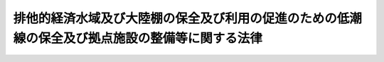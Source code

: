 .. _H22HO041:

================================================================================================
排他的経済水域及び大陸棚の保全及び利用の促進のための低潮線の保全及び拠点施設の整備等に関する法律
================================================================================================

.. raw:: html
    
    
    <b>排他的経済水域及び大陸棚の保全及び利用の促進のための低潮線の保全及び拠点施設の整備等に関する法律<br>
    （平成二十二年六月二日法律第四十一号）</b><br><br><a name="0000000000000000000000000000000000000000000000000000000000000000000000000000000"></a>
    <br>
    　<a href="#1000000000001000000000000000000000000000000000000000000000000000000000000000000" target="data">第一章　総則（第一条・第二条）</a>
    <br>
    　<a href="#1000000000002000000000000000000000000000000000000000000000000000000000000000000" target="data">第二章　基本計画（第三条・第四条）</a>
    <br>
    　<a href="#1000000000003000000000000000000000000000000000000000000000000000000000000000000" target="data">第三章　低潮線保全区域（第五条―第七条）</a>
    <br>
    　<a href="#1000000000004000000000000000000000000000000000000000000000000000000000000000000" target="data">第四章　特定離島港湾施設（第八条―第十三条）</a>
    <br>
    　<a href="#1000000000005000000000000000000000000000000000000000000000000000000000000000000" target="data">第五章　雑則（第十四条―第十六条）</a>
    <br>
    　<a href="#1000000000006000000000000000000000000000000000000000000000000000000000000000000" target="data">第六章　罰則（第十七条―第二十条）</a>
    <br>
    　<a href="#5000000000000000000000000000000000000000000000000000000000000000000000000000000" target="data">附則</a>
    <br><p>　　　<b><a name="1000000000001000000000000000000000000000000000000000000000000000000000000000000">第一章　総則</a>
    </b>
    </p><p>
    </p><div class="arttitle"><a name="1000000000000000000000000000000000000000000000000100000000000000000000000000000">（目的）</a>
    </div><div class="item"><b>第一条</b>
    <a name="1000000000000000000000000000000000000000000000000100000000001000000000000000000"></a>
    　この法律は、我が国の排他的経済水域及び大陸棚が天然資源の探査及び開発、海洋環境の保全その他の活動の場として重要であることにかんがみ、排他的経済水域等の保持を図るために必要な低潮線の保全並びに排他的経済水域等の保全及び利用に関する活動の拠点として重要な離島における拠点施設の整備等に関し、基本計画の策定、低潮線保全区域における海底の掘削等の行為の規制、特定離島港湾施設の建設その他の措置を講ずることにより、排他的経済水域等の保全及び利用の促進を図り、もって我が国の経済社会の健全な発展及び国民生活の安定向上に寄与することを目的とする。
    </div>
    
    <p>
    </p><div class="arttitle"><a name="1000000000000000000000000000000000000000000000000200000000000000000000000000000">（定義等）</a>
    </div><div class="item"><b>第二条</b>
    <a name="1000000000000000000000000000000000000000000000000200000000001000000000000000000"></a>
    　この法律において「排他的経済水域等」とは、排他的経済水域及び大陸棚に関する法律（平成八年法律第七十四号）第一条第一項の排他的経済水域及び同法第二条の大陸棚をいう。
    </div>
    <div class="item"><b><a name="1000000000000000000000000000000000000000000000000200000000002000000000000000000">２</a>
    </b>
    　この法律において「低潮線の保全」とは、排他的経済水域及び大陸棚に関する法律第一条第二項の海域若しくは同法第二条第一号の海域の限界を画する基礎となる低潮線又はこれらの海域の限界を画する基礎となる直線基線及び湾口若しくは湾内若しくは河口に引かれる直線を定めるために必要となる低潮線を保全することをいう。
    </div>
    <div class="item"><b><a name="1000000000000000000000000000000000000000000000000200000000003000000000000000000">３</a>
    </b>
    　この法律において「特定離島」とは、本土から遠隔の地にある離島であって、天然資源の存在状況その他当該離島の周辺の排他的経済水域等の状況に照らして、排他的経済水域等の保全及び利用に関する活動の拠点として重要であり、かつ、当該離島及びその周辺に港湾法（昭和二十五年法律第二百十八号）第二条第三項に規定する港湾区域、同法第五十六条第一項の規定により都道府県知事が公告した水域及び漁港漁場整備法（昭和二十五年法律第百三十七号）第六条第一項から第四項までの規定により市町村長、都道府県知事又は農林水産大臣が指定した漁港の区域が存在しないことその他公共施設の整備の状況に照らして当該活動の拠点となる施設の整備を図ることが特に必要なものとして政令で定めるものをいう。
    </div>
    <div class="item"><b><a name="1000000000000000000000000000000000000000000000000200000000004000000000000000000">４</a>
    </b>
    　この法律において「拠点施設」とは、特定離島において排他的経済水域等の保全及び利用に関する活動の拠点として整備される施設をいう。
    </div>
    <div class="item"><b><a name="1000000000000000000000000000000000000000000000000200000000005000000000000000000">５</a>
    </b>
    　この法律において「低潮線保全区域」とは、低潮線の保全が必要な海域（海底及びその下を含む。）として政令で定めるものをいう。
    </div>
    <div class="item"><b><a name="1000000000000000000000000000000000000000000000000200000000006000000000000000000">６</a>
    </b>
    　内閣総理大臣は、第三項の政令の制定又は改廃の立案をしようとするときは、あらかじめ、関係都道府県知事の意見を聴かなければならない。
    </div>
    <div class="item"><b><a name="1000000000000000000000000000000000000000000000000200000000007000000000000000000">７</a>
    </b>
    　低潮線保全区域は、低潮線の保全を通じて排他的経済水域等の保持を図るために必要な最小限度の区域に限って定めるものとし、やむを得ない事情により、海底の地形、地質その他の低潮線及びその周辺の自然的条件について、調査によってその確認を行うことができない海域については定めないものとする。
    </div>
    
    
    <p>　　　<b><a name="1000000000002000000000000000000000000000000000000000000000000000000000000000000">第二章　基本計画</a>
    </b>
    </p><p>
    </p><div class="arttitle"><a name="1000000000000000000000000000000000000000000000000300000000000000000000000000000">（基本計画）</a>
    </div><div class="item"><b>第三条</b>
    <a name="1000000000000000000000000000000000000000000000000300000000001000000000000000000"></a>
    　政府は、排他的経済水域等の保全及び利用の促進のため、低潮線の保全並びに拠点施設の整備、利用及び保全（次項において「拠点施設の整備等」という。）に関する施策の総合的かつ計画的な推進を図るための基本計画（以下「基本計画」という。）を定めなければならない。
    </div>
    <div class="item"><b><a name="1000000000000000000000000000000000000000000000000300000000002000000000000000000">２</a>
    </b>
    　基本計画には、次に掲げる事項について定めるものとする。
    <div class="number"><b><a name="1000000000000000000000000000000000000000000000000300000000002000000001000000000">一</a>
    </b>
    　低潮線の保全及び拠点施設の整備等に関する基本的な方針
    </div>
    <div class="number"><b><a name="1000000000000000000000000000000000000000000000000300000000002000000002000000000">二</a>
    </b>
    　低潮線の保全に関し関係行政機関が行う低潮線及びその周辺の状況の調査、低潮線保全区域における海底の掘削等の行為の規制その他の措置に関する事項
    </div>
    <div class="number"><b><a name="1000000000000000000000000000000000000000000000000300000000002000000003000000000">三</a>
    </b>
    　特定離島を拠点とする排他的経済水域等の保全及び利用に関する活動の目標に関する事項
    </div>
    <div class="number"><b><a name="1000000000000000000000000000000000000000000000000300000000002000000004000000000">四</a>
    </b>
    　拠点施設の整備等の内容に関する事項
    </div>
    <div class="number"><b><a name="1000000000000000000000000000000000000000000000000300000000002000000005000000000">五</a>
    </b>
    　その他低潮線の保全及び拠点施設の整備等に関する事項
    </div>
    </div>
    <div class="item"><b><a name="1000000000000000000000000000000000000000000000000300000000003000000000000000000">３</a>
    </b>
    　内閣総理大臣は、基本計画の案を作成し、閣議の決定を求めなければならない。
    </div>
    <div class="item"><b><a name="1000000000000000000000000000000000000000000000000300000000004000000000000000000">４</a>
    </b>
    　内閣総理大臣は、前項の規定による閣議の決定があったときは、遅滞なく、基本計画を公表しなければならない。
    </div>
    <div class="item"><b><a name="1000000000000000000000000000000000000000000000000300000000005000000000000000000">５</a>
    </b>
    　前二項の規定は、基本計画の変更について準用する。
    </div>
    
    <p>
    </p><div class="arttitle"><a name="1000000000000000000000000000000000000000000000000400000000000000000000000000000">（基本計画の推進）</a>
    </div><div class="item"><b>第四条</b>
    <a name="1000000000000000000000000000000000000000000000000400000000001000000000000000000"></a>
    　国は、次章及び第四章並びに他の法律で定めるもののほか、基本計画に基づき、排他的経済水域等の保全及び利用の促進のため、低潮線及びその周辺の状況の調査、拠点施設の整備その他必要な措置を講ずるものとする。
    </div>
    
    
    <p>　　　<b><a name="1000000000003000000000000000000000000000000000000000000000000000000000000000000">第三章　低潮線保全区域</a>
    </b>
    </p><p>
    </p><div class="arttitle"><a name="1000000000000000000000000000000000000000000000000500000000000000000000000000000">（低潮線保全区域内の海底の掘削等の許可）</a>
    </div><div class="item"><b>第五条</b>
    <a name="1000000000000000000000000000000000000000000000000500000000001000000000000000000"></a>
    　低潮線保全区域内において、次に掲げる行為をしようとする者は、国土交通省令で定めるところにより、国土交通大臣の許可を受けなければならない。ただし、低潮線の保全に支障を及ぼすおそれがないものとして政令で定める行為については、この限りでない。
    <div class="number"><b><a name="1000000000000000000000000000000000000000000000000500000000001000000001000000000">一</a>
    </b>
    　海底の掘削又は切土
    </div>
    <div class="number"><b><a name="1000000000000000000000000000000000000000000000000500000000001000000002000000000">二</a>
    </b>
    　土砂の採取
    </div>
    <div class="number"><b><a name="1000000000000000000000000000000000000000000000000500000000001000000003000000000">三</a>
    </b>
    　施設又は工作物の新設又は改築
    </div>
    <div class="number"><b><a name="1000000000000000000000000000000000000000000000000500000000001000000004000000000">四</a>
    </b>
    　前三号に掲げるもののほか、低潮線保全区域における海底の形質に影響を及ぼすおそれがある政令で定める行為
    </div>
    </div>
    <div class="item"><b><a name="1000000000000000000000000000000000000000000000000500000000002000000000000000000">２</a>
    </b>
    　国土交通大臣は、前項の許可の申請があった場合において、その申請に係る事項が低潮線保全区域における低潮線の保全に支障を及ぼすおそれがないと認める場合でなければ、これを許可してはならない。
    </div>
    
    <p>
    </p><div class="arttitle"><a name="1000000000000000000000000000000000000000000000000600000000000000000000000000000">（許可の特例）</a>
    </div><div class="item"><b>第六条</b>
    <a name="1000000000000000000000000000000000000000000000000600000000001000000000000000000"></a>
    　第九条第一項、海岸法（昭和三十一年法律第百一号）第八条第一項若しくは第三十七条の五、港湾法第三十七条第一項若しくは第五十六条第一項又は漁港漁場整備法第三十九条第一項の規定による許可を受けた者は、当該許可に係る事項については、前条第一項の規定による許可を受けることを要しない。
    </div>
    <div class="item"><b><a name="1000000000000000000000000000000000000000000000000600000000002000000000000000000">２</a>
    </b>
    　国又は地方公共団体が前条第一項の行為をしようとする場合には、同項中「国土交通大臣の許可を受けなければ」とあるのは「国土交通大臣と協議しなければ」と、同条第二項中「許可の申請」とあるのは「協議」と、「その申請」とあるのは「その協議」と、「これを許可しては」とあるのは「その協議に応じては」とする。
    </div>
    
    <p>
    </p><div class="arttitle"><a name="1000000000000000000000000000000000000000000000000700000000000000000000000000000">（監督処分）</a>
    </div><div class="item"><b>第七条</b>
    <a name="1000000000000000000000000000000000000000000000000700000000001000000000000000000"></a>
    　国土交通大臣は、次に掲げる者に対し、その行為の中止、施設若しくは工作物の改築、移転若しくは撤去、施設若しくは工作物により生ずべき低潮線の保全上の障害を予防するため必要な施設の設置その他の措置をとること又は原状の回復を命ずることができる。
    <div class="number"><b><a name="1000000000000000000000000000000000000000000000000700000000001000000001000000000">一</a>
    </b>
    　第五条第一項の規定に違反して、同項各号に掲げる行為をした者
    </div>
    <div class="number"><b><a name="1000000000000000000000000000000000000000000000000700000000001000000002000000000">二</a>
    </b>
    　第五条第一項の規定による許可に付した条件に違反した者
    </div>
    <div class="number"><b><a name="1000000000000000000000000000000000000000000000000700000000001000000003000000000">三</a>
    </b>
    　偽りその他不正な手段により第五条第一項の規定による許可を受けた者
    </div>
    </div>
    <div class="item"><b><a name="1000000000000000000000000000000000000000000000000700000000002000000000000000000">２</a>
    </b>
    　国土交通大臣は、前項第二号又は第三号に該当する者に対し、第五条第一項の規定による許可を取り消し、その効力を停止し、その条件を変更し、又は新たな条件を付することができる。
    </div>
    
    
    <p>　　　<b><a name="1000000000004000000000000000000000000000000000000000000000000000000000000000000">第四章　特定離島港湾施設</a>
    </b>
    </p><p>
    </p><div class="arttitle"><a name="1000000000000000000000000000000000000000000000000800000000000000000000000000000">（特定離島港湾施設の建設等）</a>
    </div><div class="item"><b>第八条</b>
    <a name="1000000000000000000000000000000000000000000000000800000000001000000000000000000"></a>
    　国の事務又は事業の用に供する泊地、岸壁その他の港湾の施設であって、基本計画において拠点施設としてその整備、利用及び保全の内容に関する事項が定められたもの（次条において「特定離島港湾施設」という。）の建設、改良及び管理は、国土交通大臣が行う。
    </div>
    
    <p>
    </p><div class="arttitle"><a name="1000000000000000000000000000000000000000000000000900000000000000000000000000000">（特定離島港湾施設の存する港湾における水域の占用の許可等）</a>
    </div><div class="item"><b>第九条</b>
    <a name="1000000000000000000000000000000000000000000000000900000000001000000000000000000"></a>
    　特定離島港湾施設の存する港湾において、当該港湾の利用又は保全上特に必要があると認めて国土交通大臣が水域（政令で定めるその上空及び水底の区域を含む。）を定めて公告した場合において、その水域において、次に掲げる行為をしようとする者は、国土交通省令で定めるところにより、国土交通大臣の許可を受けなければならない。
    <div class="number"><b><a name="1000000000000000000000000000000000000000000000000900000000001000000001000000000">一</a>
    </b>
    　水域の占用（公有水面の埋立てによる場合を除く。）
    </div>
    <div class="number"><b><a name="1000000000000000000000000000000000000000000000000900000000001000000002000000000">二</a>
    </b>
    　土砂の採取
    </div>
    <div class="number"><b><a name="1000000000000000000000000000000000000000000000000900000000001000000003000000000">三</a>
    </b>
    　前二号に掲げるもののほか、港湾の利用又は保全に支障を与えるおそれのある政令で定める行為
    </div>
    </div>
    <div class="item"><b><a name="1000000000000000000000000000000000000000000000000900000000002000000000000000000">２</a>
    </b>
    　国土交通大臣は、河川法（昭和三十九年法律第百六十七号）第三条第一項に規定する河川に係る同法第六条第一項に規定する河川区域又は海岸法第三条第一項の規定により指定される海岸保全区域について、前項の水域を定めようとするときは、当該河川を管理する河川法第七条に規定する河川管理者又は当該海岸保全区域を管理する海岸法第二条第三項に規定する海岸管理者に協議しなければならない。
    </div>
    <div class="item"><b><a name="1000000000000000000000000000000000000000000000000900000000003000000000000000000">３</a>
    </b>
    　国土交通大臣は、第一項の行為が、港湾の利用又は保全に著しく支障を与えるものであるときは、同項の許可をしてはならない。
    </div>
    <div class="item"><b><a name="1000000000000000000000000000000000000000000000000900000000004000000000000000000">４</a>
    </b>
    　国土交通大臣は、特定離島港湾施設の建設又は改良の工事のために必要な場合その他の港湾の機能の維持若しくは増進又は公益上の観点から特に必要なものとして政令で定める場合を除き、特定離島港湾施設である泊地その他の国土交通省令で定める水域施設について第一項第一号又は第三号の行為に係る同項の許可をしてはならない。
    </div>
    <div class="item"><b><a name="1000000000000000000000000000000000000000000000000900000000005000000000000000000">５</a>
    </b>
    　国又は地方公共団体が第一項の行為をしようとする場合には、同項中「国土交通大臣の許可を受けなければ」とあるのは「国土交通大臣と協議しなければ」と、前二項中「許可をしては」とあるのは「協議に応じては」とする。
    </div>
    <div class="item"><b><a name="1000000000000000000000000000000000000000000000000900000000006000000000000000000">６</a>
    </b>
    　国土交通大臣は、国土交通省令で定めるところにより、第一項第一号又は第二号の行為に係る同項の許可を受けた者から占用料又は土砂採取料を徴収することができる。
    </div>
    <div class="item"><b><a name="1000000000000000000000000000000000000000000000000900000000007000000000000000000">７</a>
    </b>
    　国土交通大臣は、国土交通省令で定めるところにより、偽りその他不正の行為により前項の占用料又は土砂採取料の徴収を免れた者から、その徴収を免れた金額の五倍に相当する金額以下の過怠金を徴収することができる。
    </div>
    
    <p>
    </p><div class="item"><b><a name="1000000000000000000000000000000000000000000000001000000000000000000000000000000">第十条</a>
    </b>
    <a name="1000000000000000000000000000000000000000000000001000000000001000000000000000000"></a>
    　何人も、前条第一項の規定により公告されている水域内において、みだりに、船舶その他の物件で国土交通大臣が指定したものを捨て、又は放置してはならない。
    </div>
    <div class="item"><b><a name="1000000000000000000000000000000000000000000000001000000000002000000000000000000">２</a>
    </b>
    　国土交通大臣は、前項の規定による物件の指定をするときは、国土交通省令で定めるところにより、その旨を公示しなければならない。これを廃止するときも、同様とする。
    </div>
    <div class="item"><b><a name="1000000000000000000000000000000000000000000000001000000000003000000000000000000">３</a>
    </b>
    　前項の指定又はその廃止は、同項の公示によってその効力を生ずる。
    </div>
    
    <p>
    </p><div class="arttitle"><a name="1000000000000000000000000000000000000000000000001100000000000000000000000000000">（監督処分）</a>
    </div><div class="item"><b>第十一条</b>
    <a name="1000000000000000000000000000000000000000000000001100000000001000000000000000000"></a>
    　国土交通大臣は、次に掲げる者に対し、工事その他の行為の中止又は工作物若しくは船舶その他の物件（以下この条において「工作物等」という。）の撤去、移転若しくは改築、工事その他の行為若しくは工作物等により生じた若しくは生ずべき障害を除去し、若しくは予防するため必要な施設の設置その他の措置をとること若しくは原状の回復（第三項及び第九項において「工作物等の撤去等」という。）を命ずることができる。
    <div class="number"><b><a name="1000000000000000000000000000000000000000000000001100000000001000000001000000000">一</a>
    べき者を確知することができないときは、国土交通大臣は、当該工作物等の撤去等を自ら行い、又はその命じた者若しくは委任した者にこれを行わせることができる。この場合においては、相当の期限を定めて、当該工作物等の撤去等を行うべき旨及びその期限までに当該工作物等の撤去等を行わないときは、国土交通大臣又はその命じた者若しくは委任した者が当該工作物等の撤去等を行う旨を、あらかじめ、公告しなければならない。
    </b></div>
    <div class="item"><b><a name="1000000000000000000000000000000000000000000000001100000000004000000000000000000">４</a>
    </b>
    　国土交通大臣は、前項の規定により工作物等を撤去し、又は撤去させたときは、当該工作物等を保管しなければならない。
    </div>
    <div class="item"><b><a name="1000000000000000000000000000000000000000000000001100000000005000000000000000000">５</a>
    </b>
    　国土交通大臣は、前項の規定により工作物等を保管したときは、当該工作物等の所有者、占有者その他当該工作物等について権原を有する者（第九項において「所有者等」という。）に対し当該工作物等を返還するため、国土交通省令で定めるところにより、国土交通省令で定める事項を公示しなければならない。
    </div>
    <div class="item"><b><a name="1000000000000000000000000000000000000000000000001100000000006000000000000000000">６</a>
    </b>
    　国土交通大臣は、第四項の規定により保管した工作物等が滅失し、若しくは破損するおそれがあるとき、又は前項の規定による公示の日から起算して三月を経過してもなお当該工作物等を返還することができない場合において、国土交通省令で定めるところにより評価した当該工作物等の価額に比し、その保管に不相当な費用又は手数を要するときは、国土交通省令で定めるところにより、当該工作物等を売却し、その売却した代金を保管することができる。
    </div>
    <div class="item"><b><a name="1000000000000000000000000000000000000000000000001100000000007000000000000000000">７</a>
    </b>
    　国土交通大臣は、前項の規定による工作物等の売却につき買受人がない場合において、同項に規定する価額が著しく低いときは、当該工作物等を廃棄することができる。
    </div>
    <div class="item"><b><a name="1000000000000000000000000000000000000000000000001100000000008000000000000000000">８</a>
    </b>
    　第六項の規定により売却した代金は、売却に要した費用に充てることができる。
    </div>
    <div class="item"><b><a name="1000000000000000000000000000000000000000000000001100000000009000000000000000000">９</a>
    </b>
    　第三項から第六項までに規定する撤去、保管、売却、公示その他の措置に要した費用は、当該工作物等の返還を受けるべき所有者等その他当該工作物等の撤去等を命ずべき者の負担とする。
    </div>
    <div class="item"><b><a name="1000000000000000000000000000000000000000000000001100000000010000000000000000000">１０</a>
    </b>
    　第五項の規定による公示の日から起算して六月を経過してもなお第四項の規定により保管した工作物等（第六項の規定により売却した代金を含む。以下この項において同じ。）を返還することができないときは、当該工作物等の所有権は、国に帰属する。
    </div>
    
    <p>
    </p><div class="arttitle"><a name="1000000000000000000000000000000000000000000000001200000000000000000000000000000">（報告の徴収等）</a>
    </div><div class="item"><b>第十二条</b>
    <a name="1000000000000000000000000000000000000000000000001200000000001000000000000000000"></a>
    　国土交通大臣は、この法律の施行に必要な限度において、国土交通省令で定めるところにより、第九条第一項の規定による許可を受けた者に対し必要な報告を求め、又はその職員に当該許可に係る行為に係る場所若しくは当該許可を受けた者の事務所若しくは事業所に立ち入り、当該許可に係る行為の状況若しくは工作物、帳簿、書類その他必要な物件を検査させることができる。
    </div>
    <div class="item"><b><a name="1000000000000000000000000000000000000000000000001200000000002000000000000000000">２</a>
    </b>
    　前項の規定により立入検査をする職員は、その身分を示す証明書を携帯し、関係人にこれを提示しなければならない。
    </div>
    <div class="item"><b><a name="1000000000000000000000000000000000000000000000001200000000003000000000000000000">３</a>
    </b>
    　第一項の規定による立入検査の権限は、犯罪捜査のために認められたものと解してはならない。
    </div>
    
    <p>
    </p><div class="arttitle"><a name="1000000000000000000000000000000000000000000000001300000000000000000000000000000">（強制徴収）</a>
    </div><div class="item"><b>第十三条</b>
    <a name="1000000000000000000000000000000000000000000000001300000000001000000000000000000"></a>
    　第九条第六項の規定に基づく占用料若しくは土砂採取料、同条第七項の規定に基づく過怠金又は第十一条第九項の規定に基づく負担金（以下この条において「負担金等」と総称する。）をその納期限までに納付しない者がある場合においては、国土交通大臣は、督促状によって納付すべき期限を指定して督促しなければならない。この場合において、督促状により指定すべき期限は、督促状を発する日から起算して二十日以上経過した日でなければならない。
    </div>
    <div class="item"><b><a name="1000000000000000000000000000000000000000000000001300000000002000000000000000000">２</a>
    </b>
    　国土交通大臣は、前項の規定による督促をした場合においては、国土交通省令で定めるところにより、延滞金を徴収することができる。この場合において、延滞金は、年十四・五パーセントの割合で計算した額を超えない範囲内で定めなければならない。
    </div>
    <div class="item"><b><a name="1000000000000000000000000000000000000000000000001300000000003000000000000000000">３</a>
    </b>
    　第一項の規定による督促を受けた者がその指定の期限までにその納付すべき金額を納付しないときは、国土交通大臣は、国税滞納処分の例により負担金等及び前項の延滞金を徴収することができる。この場合における負担金等及び延滞金の先取特権は、国税及び地方税に次ぐものとする。
    </div>
    <div class="item"><b><a name="1000000000000000000000000000000000000000000000001300000000004000000000000000000">４</a>
    </b>
    　延滞金は、負担金等に先立つものとする。
    </div>
    
    
    <p>　　　<b><a name="1000000000005000000000000000000000000000000000000000000000000000000000000000000">第五章　雑則</a>
    </b>
    </p><p>
    </p><div class="arttitle"><a name="1000000000000000000000000000000000000000000000001400000000000000000000000000000">（許可の条件）</a>
    </div><div class="item"><b>第十四条</b>
    <a name="1000000000000000000000000000000000000000000000001400000000001000000000000000000"></a>
    　国土交通大臣は、この法律の規定に基づく許可には、この法律の施行のために必要な限度において、条件を付すことができる。
    </div>
    <div class="item"><b><a name="1000000000000000000000000000000000000000000000001400000000002000000000000000000">２</a>
    </b>
    　前項の条件は、許可を受けた者に対し、不当な義務を課することとなるものであってはならない。
    </div>
    
    <p>
    </p><div class="arttitle"><a name="1000000000000000000000000000000000000000000000001500000000000000000000000000000">（経過措置）</a>
    </div><div class="item"><b>第十五条</b>
    <a name="1000000000000000000000000000000000000000000000001500000000001000000000000000000"></a>
    　この法律の規定に基づき政令又は国土交通省令を制定し、又は改廃する場合においては、それぞれ、政令又は国土交通省令で、その制定又は改廃に伴い合理的に必要と判断される範囲内において、所要の経過措置（罰則に関する経過措置を含む。）を定めることができる。
    </div>
    
    <p>
    </p><div class="arttitle"><a name="1000000000000000000000000000000000000000000000001600000000000000000000000000000">（権限の委任）</a>
    </div><div class="item"><b>第十六条</b>
    <a name="1000000000000000000000000000000000000000000000001600000000001000000000000000000"></a>
    　この法律に規定する国土交通大臣の権限は、国土交通省令で定めるところにより、地方整備局長又は北海道開発局長に委任することができる。
    </div>
    
    
    <p>　　　<b><a name="1000000000006000000000000000000000000000000000000000000000000000000000000000000">第六章　罰則</a>
    </b>
    </p><p>
    </p><div class="item"><b><a name="1000000000000000000000000000000000000000000000001700000000000000000000000000000">第十七条</a>
    </b>
    <a name="1000000000000000000000000000000000000000000000001700000000001000000000000000000"></a>
    　次の各号のいずれかに該当する者は、一年以下の懲役又は五十万円以下の罰金に処する。
    <div class="number"><b><a name="1000000000000000000000000000000000000000000000001700000000001000000001000000000">一</a>
    </b>
    　第五条第一項の規定に違反して、同項各号に掲げる行為をした者
    </div>
    <div class="number"><b><a name="1000000000000000000000000000000000000000000000001700000000001000000002000000000">二</a>
    </b>
    　第九条第一項の規定に違反して、同項各号に掲げる行為をした者
    </div>
    <div class="number"><b><a name="1000000000000000000000000000000000000000000000001700000000001000000003000000000">三</a>
    </b>
    　第十条第一項の規定に違反した者
    </div>
    </div>
    
    <p>
    </p><div class="item"><b><a name="1000000000000000000000000000000000000000000000001800000000000000000000000000000">第十八条</a>
    </b>
    <a name="1000000000000000000000000000000000000000000000001800000000001000000000000000000"></a>
    　次の各号のいずれかに該当する者は、五十万円以下の罰金に処する。
    <div class="number"><b><a name="1000000000000000000000000000000000000000000000001800000000001000000001000000000">一</a>
    </b>
    　第七条第一項の規定による国土交通大臣の命令に違反した者
    </div>
    <div class="number"><b><a name="1000000000000000000000000000000000000000000000001800000000001000000002000000000">二</a>
    </b>
    　第十一条第一項の規定による国土交通大臣の命令に違反した者
    </div>
    </div>
    
    <p>
    </p><div class="item"><b><a name="1000000000000000000000000000000000000000000000001900000000000000000000000000000">第十九条</a>
    </b>
    <a name="1000000000000000000000000000000000000000000000001900000000001000000000000000000"></a>
    　第十二条第一項の規定による報告をせず、若しくは虚偽の報告をし、又は同項の規定による検査を拒み、妨げ、若しくは忌避した者は、三十万円以下の罰金に処する。
    </div>
    
    <p>
    </p><div class="item"><b><a name="1000000000000000000000000000000000000000000000002000000000000000000000000000000">第二十条</a>
    </b>
    <a name="1000000000000000000000000000000000000000000000002000000000001000000000000000000"></a>
    　法人の代表者又は法人若しくは人の代理人、使用人その他の従業者が、その法人又は人の業務に関し、前三条の違反行為をしたときは、行為者を罰するほか、その法人又は人に対して各本条の罰金刑を科する。
    </div>
    
    
    
    <br><a name="5000000000000000000000000000000000000000000000000000000000000000000000000000000"></a>
    　　　<a name="5000000001000000000000000000000000000000000000000000000000000000000000000000000"><b>附　則　抄</b></a>
    <br><p>
    </p><div class="arttitle">（施行期日）</div>
    <div class="item"><b>第一条</b>
    　この法律は、公布の日から起算して三月を超えない範囲内において政令で定める日から施行する。ただし、第二条第五項及び第七項、第三章、第十七条（第一号に係る部分に限る。）並びに第十八条（第一号に係る部分に限る。）並びに附則第五条の規定は、公布の日から起算して一年を超えない範囲内において政令で定める日から施行する。
    </div>
    
    <br><br></div>